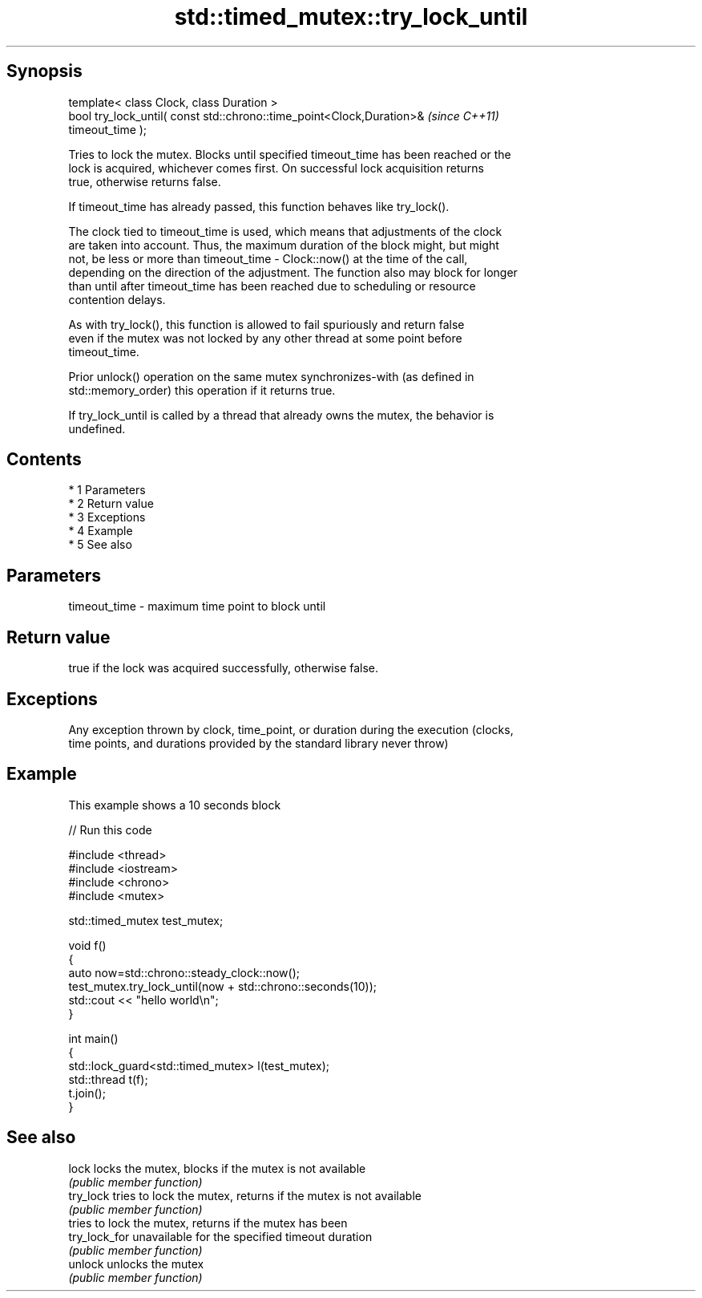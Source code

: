 .TH std::timed_mutex::try_lock_until 3 "Apr 19 2014" "1.0.0" "C++ Standard Libary"
.SH Synopsis
   template< class Clock, class Duration >
   bool try_lock_until( const std::chrono::time_point<Clock,Duration>&    \fI(since C++11)\fP
   timeout_time );

   Tries to lock the mutex. Blocks until specified timeout_time has been reached or the
   lock is acquired, whichever comes first. On successful lock acquisition returns
   true, otherwise returns false.

   If timeout_time has already passed, this function behaves like try_lock().

   The clock tied to timeout_time is used, which means that adjustments of the clock
   are taken into account. Thus, the maximum duration of the block might, but might
   not, be less or more than timeout_time - Clock::now() at the time of the call,
   depending on the direction of the adjustment. The function also may block for longer
   than until after timeout_time has been reached due to scheduling or resource
   contention delays.

   As with try_lock(), this function is allowed to fail spuriously and return false
   even if the mutex was not locked by any other thread at some point before
   timeout_time.

   Prior unlock() operation on the same mutex synchronizes-with (as defined in
   std::memory_order) this operation if it returns true.

   If try_lock_until is called by a thread that already owns the mutex, the behavior is
   undefined.

.SH Contents

     * 1 Parameters
     * 2 Return value
     * 3 Exceptions
     * 4 Example
     * 5 See also

.SH Parameters

   timeout_time - maximum time point to block until

.SH Return value

   true if the lock was acquired successfully, otherwise false.

.SH Exceptions

   Any exception thrown by clock, time_point, or duration during the execution (clocks,
   time points, and durations provided by the standard library never throw)

.SH Example

   This example shows a 10 seconds block

   
// Run this code

 #include <thread>
 #include <iostream>
 #include <chrono>
 #include <mutex>

 std::timed_mutex test_mutex;

 void f()
 {
     auto now=std::chrono::steady_clock::now();
     test_mutex.try_lock_until(now + std::chrono::seconds(10));
     std::cout << "hello world\\n";
 }

 int main()
 {
     std::lock_guard<std::timed_mutex> l(test_mutex);
     std::thread t(f);
     t.join();
 }

.SH See also

   lock         locks the mutex, blocks if the mutex is not available
                \fI(public member function)\fP
   try_lock     tries to lock the mutex, returns if the mutex is not available
                \fI(public member function)\fP
                tries to lock the mutex, returns if the mutex has been
   try_lock_for unavailable for the specified timeout duration
                \fI(public member function)\fP
   unlock       unlocks the mutex
                \fI(public member function)\fP
